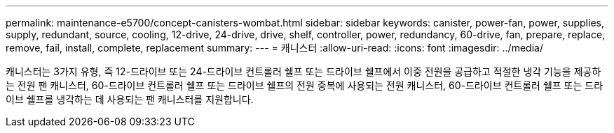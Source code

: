---
permalink: maintenance-e5700/concept-canisters-wombat.html 
sidebar: sidebar 
keywords: canister, power-fan, power, supplies, supply, redundant, source, cooling, 12-drive, 24-drive, drive, shelf, controller, power, redundancy, 60-drive, fan, prepare, replace, remove, fail, install, complete, replacement 
summary:  
---
= 캐니스터
:allow-uri-read: 
:icons: font
:imagesdir: ../media/


[role="lead"]
캐니스터는 3가지 유형, 즉 12-드라이브 또는 24-드라이브 컨트롤러 쉘프 또는 드라이브 쉘프에서 이중 전원을 공급하고 적절한 냉각 기능을 제공하는 전원 팬 캐니스터, 60-드라이브 컨트롤러 쉘프 또는 드라이브 쉘프의 전원 중복에 사용되는 전원 캐니스터, 60-드라이브 컨트롤러 쉘프 또는 드라이브 쉘프를 냉각하는 데 사용되는 팬 캐니스터를 지원합니다.
